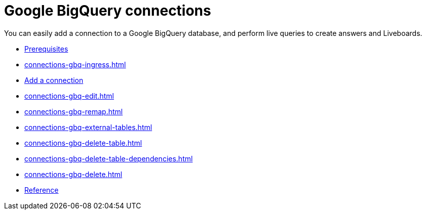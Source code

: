 = Google {connection} connections
:last_updated: 08/27/2021
:linkattrs:
:experimental:
:page-partial:
:page-aliases: /data-integrate/embrace/embrace-gbq.adoc
:connection: BigQuery
:description: You can easily add a connection to a Google BigQuery database, and perform live queries to create answers and Liveboards.

You can easily add a connection to a Google {connection} database, and perform live queries to create answers and Liveboards.

* xref:connections-gbq-prerequisites.adoc[Prerequisites]
* xref:connections-gbq-ingress.adoc[]
* xref:connections-gbq-add.adoc[Add a connection]
* xref:connections-gbq-edit.adoc[]
* xref:connections-gbq-remap.adoc[]
* xref:connections-gbq-external-tables.adoc[]
* xref:connections-gbq-delete-table.adoc[]
* xref:connections-gbq-delete-table-dependencies.adoc[]
* xref:connections-gbq-delete.adoc[]
* xref:connections-gbq-reference.adoc[Reference]
//* xref:connections-query-tags.adoc#tag-gbq[ThoughtSpot query tags in Google BigQuery]